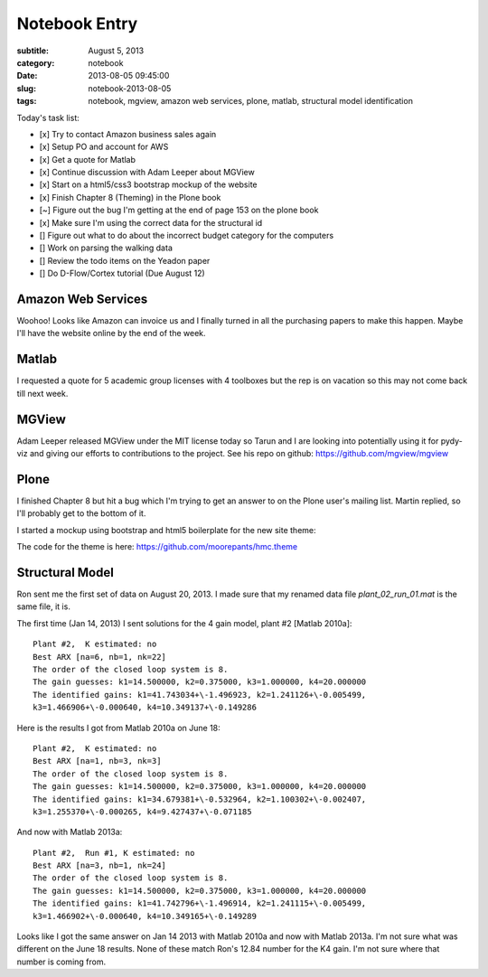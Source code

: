 ==============
Notebook Entry
==============

:subtitle: August 5, 2013
:category: notebook
:date: 2013-08-05 09:45:00
:slug: notebook-2013-08-05
:tags: notebook, mgview, amazon web services, plone, matlab, structural model identification



Today's task list:

- [x] Try to contact Amazon business sales again
- [x] Setup PO and account for AWS
- [x] Get a quote for Matlab
- [x] Continue discussion with Adam Leeper about MGView
- [x] Start on a html5/css3 bootstrap mockup of the website
- [x] Finish Chapter 8 (Theming) in the Plone book
- [~] Figure out the bug I'm getting at the end of page 153 on the plone book
- [x] Make sure I'm using the correct data for the structural id
- [] Figure out what to do about the incorrect budget category for the
  computers
- [] Work on parsing the walking data
- [] Review the todo items on the Yeadon paper
- [] Do D-Flow/Cortex tutorial (Due August 12)



Amazon Web Services
===================

Woohoo! Looks like Amazon can invoice us and I finally turned in all the
purchasing papers to make this happen. Maybe I'll have the website online by
the end of the week.

Matlab
======

I requested a quote for 5 academic group licenses with 4 toolboxes but the rep
is on vacation so this may not come back till next week.

MGView
======

Adam Leeper released MGView under the MIT license today so Tarun and I are
looking into potentially using it for pydy-viz and giving our efforts to
contributions to the project. See his repo on github:
https://github.com/mgview/mgview

Plone
=====

I finished Chapter 8 but hit a bug which I'm trying to get an answer to on the
Plone user's mailing list. Martin replied, so I'll probably get to the bottom
of it.

I started a mockup using bootstrap and html5 boilerplate for the new site theme:

.. image:: https://objects-us-east-1.dream.io/moorepants/hmc-initial-mockup.png
   :class: img-rounded

The code for the theme is here: https://github.com/moorepants/hmc.theme

Structural Model
================

Ron sent me the first set of data on August 20, 2013. I made sure that my
renamed data file `plant_02_run_01.mat` is the same file, it is.

The first time (Jan 14, 2013) I sent solutions for the 4 gain model, plant #2
[Matlab 2010a]::

  Plant #2,  K estimated: no
  Best ARX [na=6, nb=1, nk=22]
  The order of the closed loop system is 8.
  The gain guesses: k1=14.500000, k2=0.375000, k3=1.000000, k4=20.000000
  The identified gains: k1=41.743034+\-1.496923, k2=1.241126+\-0.005499,
  k3=1.466906+\-0.000640, k4=10.349137+\-0.149286

Here is the results I got from Matlab 2010a on June 18::

  Plant #2,  K estimated: no
  Best ARX [na=1, nb=3, nk=3]
  The order of the closed loop system is 8.
  The gain guesses: k1=14.500000, k2=0.375000, k3=1.000000, k4=20.000000
  The identified gains: k1=34.679381+\-0.532964, k2=1.100302+\-0.002407,
  k3=1.255370+\-0.000265, k4=9.427437+\-0.071185

And now with Matlab 2013a::

  Plant #2,  Run #1, K estimated: no
  Best ARX [na=3, nb=1, nk=24]
  The order of the closed loop system is 8.
  The gain guesses: k1=14.500000, k2=0.375000, k3=1.000000, k4=20.000000
  The identified gains: k1=41.742796+\-1.496914, k2=1.241115+\-0.005499,
  k3=1.466902+\-0.000640, k4=10.349165+\-0.149289

Looks like I got the same answer on Jan 14 2013 with Matlab 2010a and now with
Matlab 2013a. I'm not sure what was different on the June 18 results. None of
these match Ron's 12.84 number for the K4 gain. I'm not sure where that number
is coming from.
